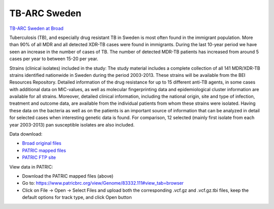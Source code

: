 TB-ARC Sweden
=============

.. image:: images/broad.jpg

`TB-ARC Sweden at Broad <https://olive.broadinstitute.org/projects/tb_sweden>`_

Tuberculosis (TB), and especially drug resistant TB in Sweden is most often found in the immigrant population. More than 90% of all MDR and all detected XDR-TB cases were found in immigrants. During the last 10-year period we have seen an increase in the number of cases of TB. The number of detected MDR-TB patients has increased from around 5 cases per year to between 15-20 per year.

Strains (clinical isolates) included in the study: The study material includes a complete collection of all 141 MDR/XDR-TB strains identified nationwide in Sweden during the period 2003-2013. These strains will be available from the BEI Resources Repository. Detailed information of the drug resistance for up to 15 different anti-TB agents, in some cases with additional data on MIC-values, as well as molecular fingerprinting data and epidemiological cluster information are available for all strains. Moreover, detailed clinical information, including the national origin, site and type of infection, treatment and outcome data, are available from the individual patients from whom these strains were isolated. Having these data on the bacteria as well as on the patients is an important source of information that can be analyzed in detail for selected cases when interesting genetic data is found. For comparison, 12 selected (mainly first isolate from each year 2003-2013) pan susceptible isolates are also included.

Data download:

- `Broad original files <ftp://ftp.patricbrc.org/BRC_Mirrors/TB-ARC/broad_original/Sweden.1/variants.tar.gz>`_
- `PATRIC mapped files <ftp://ftp.patricbrc.org/BRC_Mirrors/TB-ARC/patric_mapped/Sweden.1.tar.gz>`_
- `PATRIC FTP site <http://brcdownloads.patricbrc.org/BRC_Mirrors/TB-ARC/patric_mapped/Sweden.1/>`_

View data in PATRIC:

- Download the PATRIC mapped files (above)
- Go to: `<https://www.patricbrc.org/view/Genome/83332.111#view_tab=browser>`_
- Click on File -> Open -> Select Files and upload both the corresponding .vcf.gz and .vcf.gz.tbi files, keep the default options for track type, and click Open button